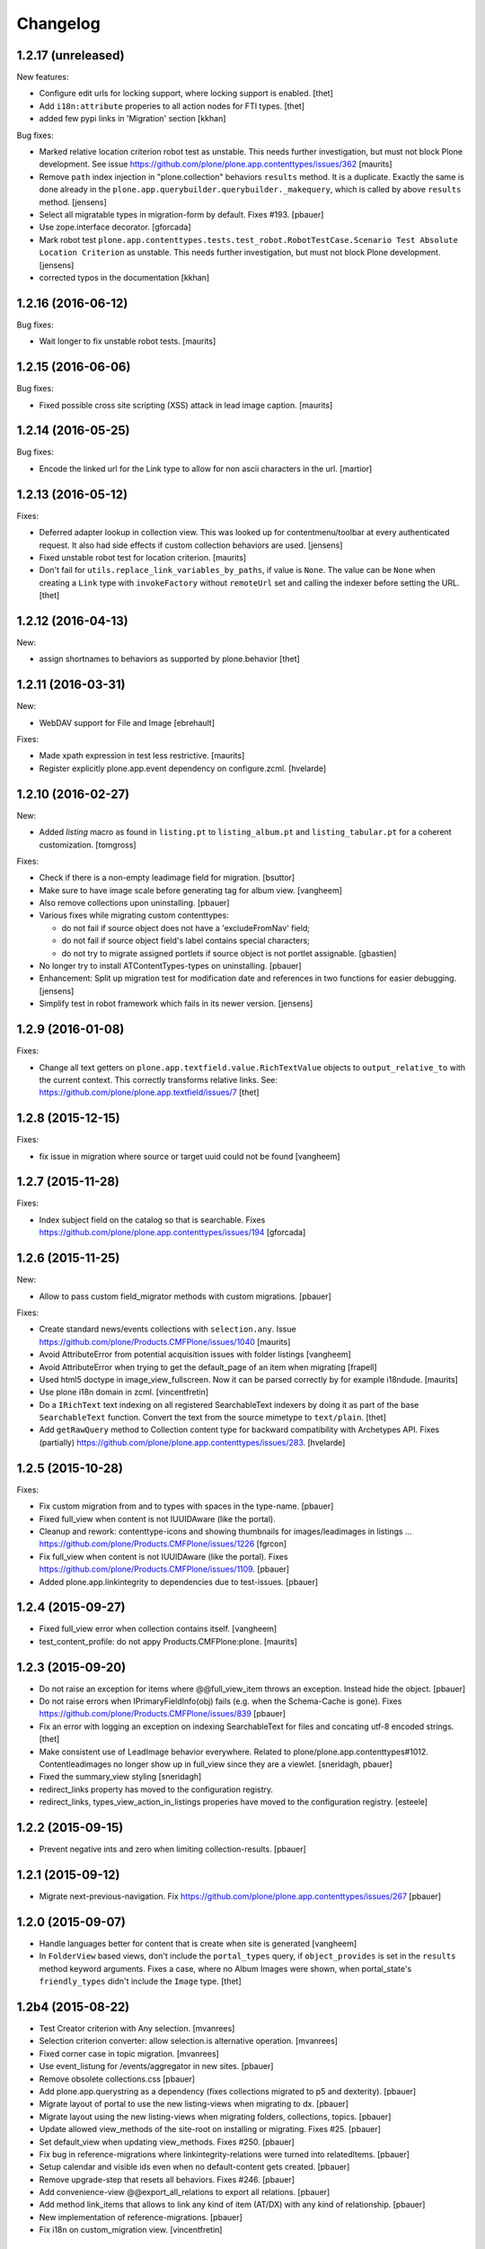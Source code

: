 Changelog
=========

1.2.17 (unreleased)
-------------------

New features:

- Configure edit urls for locking support, where locking support is enabled.
  [thet]

- Add ``i18n:attribute`` properies to all action nodes for FTI types.
  [thet]

- added few pypi links in 'Migration' section
  [kkhan]

Bug fixes:

- Marked relative location criterion robot test as unstable.
  This needs further investigation, but must not block Plone development.
  See issue https://github.com/plone/plone.app.contenttypes/issues/362
  [maurits]

- Remove ``path`` index injection in "plone.collection" behaviors ``results`` method.
  It is a duplicate.
  Exactly the same is done already in the ``plone.app.querybuilder.querybuilder._makequery``,
  which is called by above ``results`` method.
  [jensens]

- Select all migratable types in migration-form by default. Fixes #193.
  [pbauer]

- Use zope.interface decorator.
  [gforcada]

- Mark robot test ``plone.app.contenttypes.tests.test_robot.RobotTestCase.Scenario Test Absolute Location Criterion`` as unstable.
  This needs further investigation, but must not block Plone development.
  [jensens]

- corrected typos in the documentation
  [kkhan]


1.2.16 (2016-06-12)
-------------------

Bug fixes:

- Wait longer to fix unstable robot tests.  [maurits]


1.2.15 (2016-06-06)
-------------------

Bug fixes:

- Fixed possible cross site scripting (XSS) attack in lead image caption.  [maurits]


1.2.14 (2016-05-25)
-------------------

Bug fixes:

- Encode the linked url for the Link type to allow for non ascii characters in the url.
  [martior]


1.2.13 (2016-05-12)
-------------------

Fixes:

- Deferred adapter lookup in collection view.
  This was looked up for contentmenu/toolbar at every authenticated request.
  It also had side effects if custom collection behaviors are used.
  [jensens]

- Fixed unstable robot test for location criterion.  [maurits]

- Don't fail for ``utils.replace_link_variables_by_paths``, if value is ``None``.
  The value can be ``None`` when creating a ``Link`` type with ``invokeFactory`` without ``remoteUrl`` set and calling the indexer before setting the URL.
  [thet]


1.2.12 (2016-04-13)
-------------------


New:

- assign shortnames to behaviors as supported by plone.behavior
  [thet]


1.2.11 (2016-03-31)
-------------------

New:

- WebDAV support for File and Image
  [ebrehault]

Fixes:

- Made xpath expression in test less restrictive.
  [maurits]

- Register explicitly plone.app.event dependency on configure.zcml.
  [hvelarde]


1.2.10 (2016-02-27)
-------------------

New:

- Added *listing* macro as found in ``listing.pt`` to
  ``listing_album.pt`` and ``listing_tabular.pt`` for
  a coherent customization.
  [tomgross]

Fixes:

- Check if there is a non-empty leadimage field for migration.
  [bsuttor]

- Make sure to have image scale before generating tag for album view.
  [vangheem]

- Also remove collections upon uninstalling.
  [pbauer]

- Various fixes while migrating custom contenttypes:

  - do not fail if source object does not have a 'excludeFromNav' field;
  - do not fail if source object field's label contains special characters;
  - do not try to migrate assigned portlets if source object is not
    portlet assignable.
    [gbastien]

- No longer try to install ATContentTypes-types on uninstalling.
  [pbauer]

- Enhancement: Split up migration test for modification date and references
  in two functions for easier debugging.
  [jensens]

- Simplify test in robot framework which fails in its newer version.
  [jensens]


1.2.9 (2016-01-08)
------------------

Fixes:

- Change all text getters on ``plone.app.textfield.value.RichTextValue``
  objects to ``output_relative_to`` with the current context. This correctly
  transforms relative links. See:
  https://github.com/plone/plone.app.textfield/issues/7
  [thet]


1.2.8 (2015-12-15)
------------------

Fixes:

- fix issue in migration where source or target uuid could not
  be found
  [vangheem]


1.2.7 (2015-11-28)
------------------

Fixes:

- Index subject field on the catalog so that is searchable.
  Fixes https://github.com/plone/plone.app.contenttypes/issues/194
  [gforcada]


1.2.6 (2015-11-25)
------------------

New:

- Allow to pass custom field_migrator methods with custom migrations.
  [pbauer]

Fixes:

- Create standard news/events collections with ``selection.any``.
  Issue https://github.com/plone/Products.CMFPlone/issues/1040
  [maurits]

- Avoid AttributeError from potential acquisition issues with folder listings
  [vangheem]

- Avoid AttributeError when trying to get the default_page of an item
  when migrating
  [frapell]

- Used html5 doctype in image_view_fullscreen.  Now it can be parsed
  correctly by for example i18ndude.
  [maurits]

- Use plone i18n domain in zcml.
  [vincentfretin]

- Do a ``IRichText`` text indexing on all registered SearchableText indexers by
  doing it as part of the base ``SearchableText`` function. Convert the text
  from the source mimetype to ``text/plain``.
  [thet]

- Add ``getRawQuery`` method to Collection content type for backward compatibility with Archetypes API.
  Fixes (partially) https://github.com/plone/plone.app.contenttypes/issues/283.
  [hvelarde]


1.2.5 (2015-10-28)
------------------

Fixes:

- Fix custom migration from and to types with spaces in the type-name.
  [pbauer]

- Fixed full_view when content is not IUUIDAware (like the portal).

- Cleanup and rework: contenttype-icons
  and showing thumbnails for images/leadimages in listings ...
  https://github.com/plone/Products.CMFPlone/issues/1226
  [fgrcon]

- Fix full_view when content is not IUUIDAware (like the portal).
  Fixes https://github.com/plone/Products.CMFPlone/issues/1109.
  [pbauer]

- Added plone.app.linkintegrity to dependencies due to test-issues.
  [pbauer]


1.2.4 (2015-09-27)
------------------

- Fixed full_view error when collection contains itself.
  [vangheem]

- test_content_profile: do not appy Products.CMFPlone:plone.
  [maurits]


1.2.3 (2015-09-20)
------------------

- Do not raise an exception for items where @@full_view_item throws an
  exception. Instead hide the object.
  [pbauer]

- Do not raise errors when IPrimaryFieldInfo(obj) fails (e.g. when the
  Schema-Cache is gone).
  Fixes https://github.com/plone/Products.CMFPlone/issues/839
  [pbauer]

- Fix an error with logging an exception on indexing SearchableText for files
  and concating utf-8 encoded strings.
  [thet]

- Make consistent use of LeadImage behavior everywhere. Related to
  plone/plone.app.contenttypes#1012. Contentleadimages no longer show up in
  full_view since they are a viewlet.
  [sneridagh, pbauer]

- Fixed the summary_view styling
  [sneridagh]
- redirect_links property has moved to the configuration registry.
- redirect_links, types_view_action_in_listings properies have moved to the
  configuration registry.
  [esteele]


1.2.2 (2015-09-15)
------------------

- Prevent negative ints and zero when limiting collection-results.
  [pbauer]


1.2.1 (2015-09-12)
------------------

- Migrate next-previous-navigation.
  Fix https://github.com/plone/plone.app.contenttypes/issues/267
  [pbauer]


1.2.0 (2015-09-07)
------------------

- Handle languages better for content that is create when site is generated
  [vangheem]

- In ``FolderView`` based views, don't include the ``portal_types`` query, if
  ``object_provides`` is set in the ``results`` method keyword arguments. Fixes
  a case, where no Album Images were shown, when portal_state's
  ``friendly_types`` didn't include the ``Image`` type.
  [thet]


1.2b4 (2015-08-22)
------------------

- Test Creator criterion with Any selection.
  [mvanrees]

- Selection criterion converter: allow selection.is alternative operation.
  [mvanrees]

- Fixed corner case in topic migration.
  [mvanrees]

- Use event_listung for /events/aggregator in new sites.
  [pbauer]

- Remove obsolete collections.css
  [pbauer]

- Add plone.app.querystring as a dependency (fixes collections migrated to p5
  and dexterity).
  [pbauer]

- Migrate layout of portal to use the new listing-views when migrating to dx.
  [pbauer]

- Migrate layout using the new listing-views when migrating folders,
  collections, topics.
  [pbauer]

- Update allowed view_methods of the site-root on installing or migrating.
  Fixes #25.
  [pbauer]

- Set default_view when updating view_methods. Fixes #250.
  [pbauer]

- Fix bug in reference-migrations where linkintegrity-relations were turned
  into relatedItems.
  [pbauer]

- Setup calendar and visible ids even when no default-content gets created.
  [pbauer]

- Remove upgrade-step that resets all behaviors. Fixes #246.
  [pbauer]

- Add convenience-view @@export_all_relations to export all relations.
  [pbauer]

- Add method link_items that allows to link any kind of item (AT/DX) with any
  kind of relationship.
  [pbauer]

- New implementation of reference-migrations.
  [pbauer]

- Fix i18n on custom_migration view.
  [vincentfretin]


1.2b3 (2015-07-18)
------------------

- Fix BlobNewsItemMigrator.
  [MrTango]

- Fix ATSelectionCriterionConverter to set the right operators.
  [MrTango]

- Fix @@custom_migraton when they type-name has a space (fixes #243).
  [pbauer]

- Get and set linkintegrity-setting with registry.
  [pbauer]

- Use generic field_migrators in all migrations.
  [pbauer]

- Remove superfluous 'for'. Fixes plone/Products.CMFPlone#669.
  [fulv]


1.2b2 (2015-06-05)
------------------

- Use modal pattern for news item image instead of jquery tools.
  [vangheem]


1.2b1 (2015-05-30)
------------------

- Keep additional view_methods when migrating to new view_methods. Fixes #231.
  [pbauer]

- Fix upgrade-step to use new view_methods.
  [pbauer]

- Fix possible error setting fields for tabular_view for
  collections.  Issue #209.
  [maurits]


1.2a9 (2015-05-13)
------------------

- Provide table of contents for document view.
  [vangheem]

- Default to using locking support on Page, Collection, Event and News Item types.
  [vangheem]

- Show the LeadImageViewlet only on default views.
  [thet]


1.2a8 (2015-05-04)
------------------

- Follow best practice for CHANGES.rst.
  [timo]

- Add migrations from custom AT types to available DX types (fix #133).
  [gbastien, cekk, tiazma, flohcim, pbauer]

- Fix ``contentFilter`` for collections.
  [thet]

- Don't batch the already batched collection results. Fixes #221.
  [thet]

- I18n fixes.
  [vincentfretin]

- Fix ``test_warning_for_uneditable_content`` to work with recent browser layer
  changes in ``plone.app.z3cform``.
  [thet]

- Update image_view_fullscreen.pt for mobile friendliness.
  [fulv]

- Removed dependency on CMFDefault
  [tomgross]


1.2a7 (2015-03-27)
------------------

- Re-relase 1.2a6. See https://github.com/plone/plone.app.contenttypes/commit/7cb74a2fcbf108acd43fe4ae3713f007db2073bf for details.
  [timo]


1.2a6 (2015-03-26)
------------------

- In the listing view, don't repeat on the ``article`` tag, which makes it
  impossible to override this structure. Instead, repeat on a unrendered
  ``tal`` tag and move the article tag within.
  [thet]

- Don't try to show IContentLeadImage images, if theree none. Use the "mini"
  scale as default scale for IContentLeadImage.
  [thet]

- Improve handling of Link types with other URL schemes than ``http://`` and
  ``https://``.
  [thet]

- When installing the default profile, restrict uninstalling of old types to
  old FTI based ones.
  [thet]

- Reformatted all templates for 2 space indentation, 4 space for attributes.
  [thet]

- Register folder and collection views under the same name. Old registrations
  are kept for BBB compatibility.
  [thet]

- Refactor full_view and incorporate fixes from collective.fullview to
  1) display the default views of it's items, 2) be recursively callable
  and 3) have the same templates for folder and collections.
  [thet]

- Refactor folder_listing, folder_summary_view, folder_tabular_view and
  folder_album_view for folders as well as standard_view (collection_view),
  summary_view, tabular_view and thumbnail_view for collections to use the same
  templates and base view class.
  [thet]

- In the file view, render HTML5 ``<audio>`` or ``<video>`` tags for audio
  respectively video file types. Ancient browsers, which do not support that,
  just don't render these tags.
  [thet]

- Define ``default_page_types`` in the ``propertiestool.xml`` profile.
  [thet]

- Add ``event_listing`` to available view methods for the Folder and Collection
  types.
  [thet]

- Add migration for images added with collective.contentleadimage.
  [pbauer]

- Add migration for contentrules.
  [pbauer]

- Fix folder_full_view_item and allow overriding with jbot (fix #162).
  [pbauer]

- Migrate comments created with plone.app.discussion.
  [gbastien, pbauer]

- Allow migrating Topics and Subtopics to folderish Collections.
  [pbauer]

- Add migration from Topics to Collections (fixes #131).
  [maurits, pbauer]

- Add helpers and a form to update object with changed base class. Also
  allows migrating from itemish to folderish.
  [bogdangi, pbauer]

- Keep portlets when migrating AT to DX (fixes #161)
  [frisi, gbastien, petschki]


1.2a5 (2014-10-23)
------------------

- Code modernization: sorted imports, use decorators, utf8 headers.
  [jensens]

- Fix: Added missing types to CMFDiffTool configuraion.
  [jensens]

- Integration of the new markup update and CSS for both Plone and Barceloneta
  theme. This is the work done in the GSOC Barceloneta theme project. Fix
  several templates.
  [albertcasado, sneridagh]


1.2a4 (2014-09-17)
------------------

- Include translated content into migration-information (see #170)
  [pbauer]

- Add simple confirmation to prevent unintentional migration.
  [pbauer]

- Don't remove custom behaviors on reinstalling.
  [pbauer]

- Add bbb getText view for content with IRichText-behavior
  [datakurre]

- Support ``custom_query`` parameter in the ``result`` method of the
  ``Collection`` behavior. This allows for run time customization of the
  stored query, e.g. by request parameters.
  [thet]

- Fix 'AttributeError: image' when NewsItem unused the lead image behavior.
  [jianaijun]

- Restore Plone 4.3 compatibility by depending on ``plone.app.event >= 2.0a4``.
  The previous release of p.a.c got an implicit Plone 5 dependency through a
  previous version of plone.app.event.
  [thet]

- Replace AT-fti with DX-fti when migrating a type.
  [esteele, pbauer]

- Only show migrateable types (fixes #155)
  [pbauer]

- Add logging during and after migration (fixes #156)
  [pbauer]

- When replacing the default news and events collections, reverse the
  sort order correctly.
  [maurits]


1.2a3 (2014-04-19)
------------------

- Adapt to changes of plone.app.event 2.0.
  [thet]

- Fix issue when mimetype can be None.
  [pbauer]


1.2a2 (2014-04-13)
------------------

- Enable IShortName for all default-types.
  [pbauer, mikejmets]

- Add form to install pac and forward to dx_migration
  after a successful migration to Plone 5
  [pbauer]

- Rename atct_album_view to folder_album_view.
  [pbauer]

- Do a better check, if LinguaPlone is installed, based on the presence of the
  "LinguaPlone" browser layer. Asking the quick installer tool might claim it's
  installed, where it's not.
  [thet]

- Register folderish views not for plone.app.contenttypes' IFolder but for
  plone.dexterity's IDexterityContainer. Now, these views can be used on any
  folderish Dexterity content.
  [thet]

- Add a ICustomMigrator interface to the migration framework, which can be used
  to register custom migrator adapters. This can be useful to add custom
  migrators to more than one or all content types. For example for
  schemaextenders, which are registered on a interface, which is provided by
  several content types.
  [thet]

- In the migration framework, fix queries for Archetype objects, where only
  interfaces are used to skip brains with no or Dexterity meta_type. In some
  cases Dexterity and Archetype objects might provide the same marker
  interfaces.
  [thet]

- Add logging messages to content migrator for more verbosity on what's
  happening while running the migration.
  [thet]

- Use Plone 4 based @@atct_migrator and @@atct_migrator_results template
  structure.
  [thet]


1.2a1 (2014-02-22)
------------------

- Fix viewlet warning about ineditable content (fixes #130)
  [pbauer]

- Reintroduce the removed schema-files and add upgrade-step to migrate to
  behavior-driven richtext-fields (fixes #127)
  [pbauer]

- Delete Archetypes Member-folder before creating new default-content
  (fixes #128)
  [pbauer]

- Remove outdated summary-behavior from event (fixes #129)
  [pbauer]


1.1b3 (2014-09-07)
------------------

- Include translated content into migration-information (see #170)
  [pbauer]

- Add simple confirmation to prevent unintentional migration.
  [pbauer]

- Don't remove custom behaviors on reinstalling.
  [pbauer]

- Remove enabling simple_publication_workflow from testing fixture.
  [timo]

- Only show migrateable types (fixes #155)
  [pbauer]

- Add logging during and after migration (fixes #156)
  [pbauer]

- Remove 'robot-test-folder' from p.a.contenttypes test setup. It is bad to
  add content to test layers, especially if those test layers are used by
  other packages.
  [timo]

- When replacing the default news and events collections, reverse the
  sort order correctly.
  [maurits]

- For plone.app.contenttypes 1.1.x, depend on plone.app.event < 1.1.999.
  Closes/Fixes #149.
  [khink, thet]


1.1b2 (2014-02-21)
------------------

- Fix viewlet warning about ineditable content (fixes #130)
  [pbauer]

- Reintroduce the removed schema-files and add upgrade-step to migrate to
  behavior-driven richtext-fields (fixes #127)
  [pbauer]

- Delete Archetypes Member-folder before creating new default-content
  (fixes #128)
  [pbauer]

- Remove outdated summary-behavior from event (fixes #129)
  [pbauer]


1.1b1 (2014-02-19)
------------------

- Add tests for collections and collection-migrations.
  [pbauer]

- Removed Plone 4.2 compatibility.
  [pbauer]

- Add migration of at-collections to the new collection-behavior.
  [pbauer]

- Display richtext in collection-views.
  [pbauer]

- Reorganize and improve documentation.
  [pbauer]

- Add a richtext-behavior and use it in for all types.
  [amleczko, pysailor]

- Improve the migration-results page (Fix #67).
  [pbauer]

- For uneditable content show a warning and hide the edit-link.
  [pbauer]

- Keep all modification-date during migration (Fix #62).
  [pbauer]

- Only attempt transforming files if valid content type.
  [vangheem]

- Make the collection behavior aware of INavigationRoot. Fixes #98
  [rafaelbco]

- Use unique URL provided by ``plone.app.imaging`` to show the large version
  of a news item's lead image. This allows use of a stronger caching policy.
  [rafaelbco]

- Fix URL for Link object on the navigation portlet if it
  contains variables (Fix #110).
  [rafaelbco]


1.1a1 (2013-11-22)
------------------

- Event content migration for Products.ATContentTypes ATEvent,
  plone.app.event's ATEvent and Dexterity example type and
  plone.app.contenttypes 1.0 Event to plone.app.contenttypes 1.1
  Event based on plone.app.event's Dexterity behaviors.
  [lentinj]

- Remove DL's from portal message templates.
  https://github.com/plone/Products.CMFPlone/issues/153
  [khink]

- Collection: get ``querybuilderresults`` view instead of using the
  ``QueryBuilder`` class directly.
  [maurits]

- Fix migration restoreReferencesOrder removes references
  [joka]

- Enable summary_view and all_content views for content types that
  have the collection behavior enabled.  Define collection_view for
  those types so you can view the results.  These simply show the
  results.  The normal view of such a type will just show all fields
  in the usual dexterity way.
  [maurits, kaselis]

- Add customViewFields to the Collection behavior.  This was available
  on old collections too.
  [maurits, kaselis]

- Change Collection to use a behavior.  Issue #65.
  [maurits, kaselis]

- Improved test coverage for test_migration
  [joka]

- Add tests for vocabularies used for the migration
  [maethu]

- Add migration-form /@@atct_migrate based on initial work by gborelli
  [pbauer, tiazma]

- Add ATBlob tests and use migration layer for test_migration
  [joka]

- Integrate plone.app.event.
  [thet]


1.0 (2013-10-08)
----------------

- Remove AT content and create DX-content when installing in a fresh site.
  [pbauer]

- Remove obsolete extra 'migrate_atct'.
  [pbauer]

- Add link and popup to the image of News Items.
  [pbauer]

- Use the default profile title for the example content profile.
  [timo]

- Unicode is expected, but ``obj.title`` and/or ``obj.description`` can be
  still be None in SearchableText indexer.
  [saily]


1.0rc1 (2013-09-24)
-------------------

- Implement a tearDownPloneSite method in testing.py to prevent test
  isolation problems.
  [timo]

- Its possible to upload non-image data into a newsitem. The view was broken
  then. Now it shows the uploaded file for download below the content. Its no
  longer broken.
  [jensens]

- Add contributor role as default for all add permissions in order to
  work together with the different plone worklfows, which assume it is
  set this way.
  [jensens]

- fix #60: File Type has no mimetype specific icon in catalog metadata.
  Also fixed for Image.
  [jensens]

- fix #58: Migration ignores "Exclude from Navigation".
  [jensens]

- disable LinkIntegrityNotifications during migrations, closes #40.
  [jensens]

- Fix Bug on SearchableText_file indexer when input stream contains
  characters not convertable in ASCII. Assumes now utf-8 and replaces
  all unknown. Even if search can not find the words with special
  characters in, indexer does not break completely on those items.
  [jensens]

- Remove dependency on plone.app.referenceablebehavior, as it depends on
  Products.Archetypes which installs the uid_catalog.
  [thet]

- Make collection syndicatable.
  [vangheem]

- Include the migration module not only when Products.ATContentTypes is
  installed but also archetypes.schemaextender. The schemaextender might not
  always be available.
  [thet]

- Add fulltext search of file objects.
  [do3cc]

- Fix link_redirect_view: Use index instead of template class var to
  let customization by ZCML of the template.
  [toutpt]

- Add a permission for each content types.
  [toutpt]


1.0b2 (2013-05-31)
------------------

- Fix translations to the plone domain, and some translations match existing
  translations in the plone domain. (ported from plone.app.collection)
  [bosim]

- Fix atct_album_view and don't use atctListAlbum.py.
  [pbauer]

- Add constrains for content create with the Content profile.
  [ericof]

- Add SearchableText indexer to Folder content type.
  [ericof]

- Fix atct_album_view.
  [pbauer]

- Removed dependency for collective.dexteritydiff since its features were
  merged into Products.CMFDiffTool.
  [pbauer]

- Add test for behavior table_of_contents.
  [pbauer]

- Add migration for blobnewsitems as proposed in
  https://github.com/plone/plone.app.blob/pull/2.
  [pbauer]

- Require cmf.ManagePortal for migration.
  [pbauer]

- Always migrate files and images to blob (fixes #26).
  [pbauer]

- Add table of contents-behavior for documents.
  [pbauer]

- Add versioning-behavior and it's dependencies.
  [pbauer]

- Remove image_view_fullscreen from the display-dropdown.
  [pbauer]

- Enable selecting addable types on folders by default.
  [pbauer]

- Fix reference-migrations if some objects were not migrated.
  [pbauer]

- Keep the order references when migrating.
  [pabo3000]

- Move templates into their own folder.
  [pbauer]

- Moved migration related code to specific module.
  [gborelli]

- Added migration Collection from app.collection to app.contenttypes.
  [kroman0]

- Add missing ``i18n:attributes`` to 'Edit' and 'View' actions of File type.
  [saily]

- Bind 'View' action to ``${object_url}/view`` instead of
  ``${object_url}`` as in ATCT for File and Image type.
  [saily]

- Fixed installation of p.a.relationfield together with p.a.contenttypes.
  [kroman0]

- Fixed creating aggregator of events on creating Plone site.
  [kroman0]

- Added titles for menuitems.
  [kroman0]

- Hide uninstall profile from @@plone-addsite.
  [kroman0]

- Fix 'ImportError: cannot import name Counter' for Python 2.6.
  http://github.com/plone/plone.app.contenttypes/issues/19
  [timo]

- Move XML schema definitions to schema folder.
  [timo]

- Prevent the importContent step from being run over and over again.
  [pysailor]

- Add build status image.
  [saily]

- Merge plone.app.collection (Tag: 2.0b5) into plone.app.contenttypes.
  [timo]

- Refactor p.a.collection robot framework tests.
  [timo]


1.0b1 (2013-01-27)
------------------

- Added mime type icon for file.
  [loechel]

- Lead image behavior added.
  [timo]

- Make NewsItem use the lead image behavior.
  [timo]

- SearchableText indexes added.
  [reinhardt]

- Set the text of front-page when creating a new Plone.
  [pbauer]

- Robot framework test added.
  [Gomez]


1.0a2 (unreleased)
------------------

- Move all templates from skins to browser views.
  [timo]

- User custom base classes for all content types.
  [timo]

- Migration view (@@fix_base_classes) added to migrate content objects that
  were created with version 1.0a1.
  [timo]

- Mime Type Icon added for File View.
  [loechel]


1.0a1 (unreleased)
------------------

- Initial implementation.
  [pbauer, timo, pumazi, agitator]
